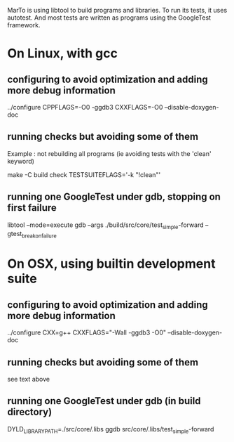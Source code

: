 
MarTo is using libtool to build programs and libraries.
To run its tests, it uses autotest. And most tests are written
as programs using the GoogleTest framework.

* On Linux, with gcc
** configuring to avoid optimization and adding more debug information

   ../configure CPPFLAGS=-O0 -ggdb3 CXXFLAGS=-O0 --disable-doxygen-doc

** running checks but avoiding some of them
   Example : not rebuilding all programs (ie avoiding tests with the 'clean' keyword)

   make -C build check TESTSUITEFLAGS='-k "!clean"'

** running one GoogleTest under gdb, stopping on first failure

   libtool --mode=execute gdb --args ./build/src/core/test_simple-forward --gtest_break_on_failure

* On OSX, using builtin development suite
** configuring to avoid optimization and adding more debug information

   ../configure CXX=g++ CXXFLAGS="-Wall -ggdb3 -O0" --disable-doxygen-doc

** running checks but avoiding some of them

   see text above

** running one GoogleTest under gdb (in build directory)

   DYLD_LIBRARY_PATH=./src/core/.libs ggdb src/core/.libs/test_simple-forward
